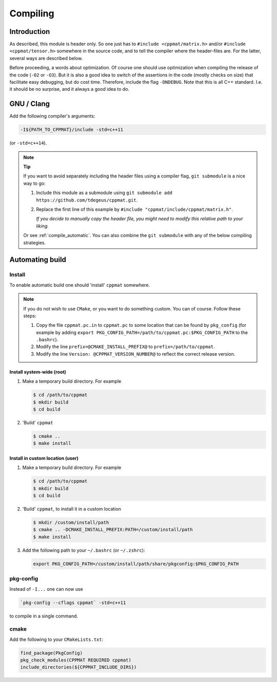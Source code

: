 
.. _compile:

*********
Compiling
*********

Introduction
============

As described, this module is header only. So one just has to ``#include <cppmat/matrix.h>`` and/or ``#include <cppmat/tensor.h>`` somewhere in the source code, and to tell the compiler where the header-files are. For the latter, several ways are described below.

Before proceeding, a words about optimization. Of course one should use optimization when compiling the release of the code (``-O2`` or ``-O3``). But it is also a good idea to switch of the assertions in the code (mostly checks on size) that facilitate easy debugging, but do cost time. Therefore, include the flag ``-DNDEBUG``. Note that this is all C++ standard. I.e. it should be no surprise, and it always a good idea to do.

GNU / Clang
===========

Add the following compiler's arguments:

.. code-block:: bash

  -I${PATH_TO_CPPMAT}/include -std=c++11

(or ``-std=c++14``).

.. note:: **Tip**

  If you want to avoid separately including the header files using a compiler flag, ``git submodule`` is a nice way to go:

  1.  Include this module as a submodule using ``git submodule add https://github.com/tdegeus/cppmat.git``.

  2.  Replace the first line of this example by ``#include "cppmat/include/cppmat/matrix.h"``.

      *If you decide to manually copy the header file, you might need to modify this relative path to your liking.*

  Or see :ref:`compile_automatic`. You can also combine the ``git submodule`` with any of the below compiling strategies.

.. _compile_automatic:

Automating build
================

Install
-------

To enable automatic build one should 'install' ``cppmat`` somewhere.

.. note::

  If you do not wish to use ``CMake``, or you want to do something custom. You can of course. Follow these steps:

  1.  Copy the file ``cppmat.pc.in`` to ``cppmat.pc`` to some location that can be found by ``pkg_config`` (for example by adding ``export PKG_CONFIG_PATH=/path/to/cppmat.pc:$PKG_CONFIG_PATH`` to the ``.bashrc``).

  2.  Modify the line ``prefix=@CMAKE_INSTALL_PREFIX@`` to ``prefix=/path/to/cppmat``.

  3.  Modify the line ``Version: @CPPMAT_VERSION_NUMBER@`` to reflect the correct release version.

Install system-wide (root)
^^^^^^^^^^^^^^^^^^^^^^^^^^

1.  Make a temporary build directory. For example

    .. code-block:: bash

      $ cd /path/to/cppmat
      $ mkdir build
      $ cd build

2.  'Build' ``cppmat``

    .. code-block:: bash

      $ cmake ..
      $ make install

Install in custom location (user)
^^^^^^^^^^^^^^^^^^^^^^^^^^^^^^^^^

1.  Make a temporary build directory. For example

    .. code-block:: bash

      $ cd /path/to/cppmat
      $ mkdir build
      $ cd build

2.  'Build' ``cppmat``, to install it in a custom location

    .. code-block:: bash

      $ mkdir /custom/install/path
      $ cmake .. -DCMAKE_INSTALL_PREFIX:PATH=/custom/install/path
      $ make install

3.  Add the following path to your ``~/.bashrc`` (or ``~/.zshrc``):

    .. code-block:: bash

      export PKG_CONFIG_PATH=/custom/install/path/share/pkgconfig:$PKG_CONFIG_PATH

pkg-config
----------

Instead of ``-I...`` one can now use

.. code-block:: bash

  `pkg-config --cflags cppmat` -std=c++11

to compile in a single command.

cmake
-----

Add the following to your ``CMakeLists.txt``:

.. code-block:: cmake

  find_package(PkgConfig)
  pkg_check_modules(CPPMAT REQUIRED cppmat)
  include_directories(${CPPMAT_INCLUDE_DIRS})

